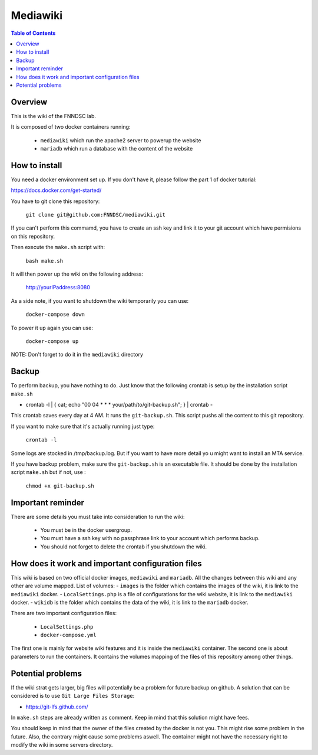 Mediawiki
======


.. contents:: Table of Contents


Overview
--------                        

This is the wiki of the FNNDSC lab. 

It is composed of two docker containers running:

 * ``mediawiki`` which run the apache2 server to powerup the website
 * ``mariadb`` which run a database with the content of the website

How to install
--------------

You need a docker environment set up. If you don't have it, please follow the part 1 of docker tutorial: 

https://docs.docker.com/get-started/

You have to git clone this repository: 

        ``git clone git@github.com:FNNDSC/mediawiki.git``

If you can't perform this commamd, you have to create an ssh key and link it to your git account which have permisions on this repository.

Then execute the ``make.sh`` script with: 

        ``bash make.sh``

It will then power up the wiki on the following address:

        http://yourIPaddress:8080

As a side note, if you want to shutdown the wiki temporarily you can use:

        ``docker-compose down``
To power it up again you can use:

        ``docker-compose up``
NOTE: Don't forget to do it in the ``mediawiki`` directory


Backup
------

To perform backup, you have nothing to do. Just know that the following crontab is setup by the installation script ``make.sh``

- crontab -l | { cat; echo "00 04 * * * your/path/to/git-backup.sh"; } | crontab -

This crontab saves every day at 4 AM. 
It runs the ``git-backup.sh``. This script pushs all the content to this git repository. 

If you want to make sure that it's actually running just type: 

        ``crontab -l``

Some logs are stocked in /tmp/backup.log. But if you want to have more detail yo u might want to install an MTA service.

If you have backup problem, make sure the ``git-backup.sh`` is an executable file. It should be done by the installation script ``make.sh`` but if not, use :

        ``chmod +x git-backup.sh``


Important reminder
------------------

There are some details you must take into consideration to run the wiki:

 - You must be in the docker usergroup.
 - You must have a ssh key with no passphrase link to your account which performs backup.
 - You should not forget to delete the crontab if you shutdown the wiki. 

How does it work and important configuration files
--------------------------------------------------

This wiki is based on two official docker images, ``mediawiki`` and ``mariadb``. All the changes between this wiki and any other are volume mapped. 
List of volumes: 
- ``images`` is the folder which contains the images of the wiki, it is link to the ``mediawiki`` docker.
- ``LocalSettings.php`` is a file of configurations for the wiki website, it is link to the ``mediawiki`` docker.
- ``wikidb`` is the folder which contains the data of the wiki, it is link to the ``mariadb`` docker.

There are two important configuration files:

 - ``LocalSettings.php``
 - ``docker-compose.yml``

The first one is mainly for website wiki features and it is inside the ``mediawiki`` container.
The second one is about parameters to run the containers. It contains the volumes mapping of the files of this repository among other things.


Potential problems
------------------

If the wiki strat gets larger, big files will potentially be a problem for future backup on github. A solution that can be considered is to use ``Git Large Files Storage``: 

- https://git-lfs.github.com/

In ``make.sh`` steps are already written as comment. Keep in mind that this solution might have fees. 


You should keep in mind that the owner of the files created by the docker is not you. This might rise some problem in the future. Also, the contrary might cause some problems aswell. The container might not have the necessary right to modify the wiki in some servers directory.
